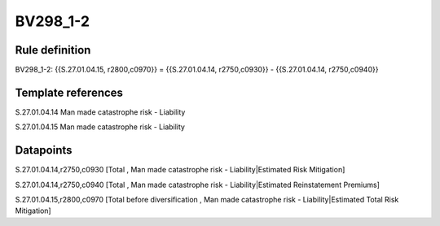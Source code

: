 =========
BV298_1-2
=========

Rule definition
---------------

BV298_1-2: {{S.27.01.04.15, r2800,c0970}} = {{S.27.01.04.14, r2750,c0930}} - {{S.27.01.04.14, r2750,c0940}}


Template references
-------------------

S.27.01.04.14 Man made catastrophe risk - Liability

S.27.01.04.15 Man made catastrophe risk - Liability


Datapoints
----------

S.27.01.04.14,r2750,c0930 [Total , Man made catastrophe risk - Liability|Estimated Risk Mitigation]

S.27.01.04.14,r2750,c0940 [Total , Man made catastrophe risk - Liability|Estimated Reinstatement Premiums]

S.27.01.04.15,r2800,c0970 [Total before diversification , Man made catastrophe risk - Liability|Estimated Total Risk Mitigation]



